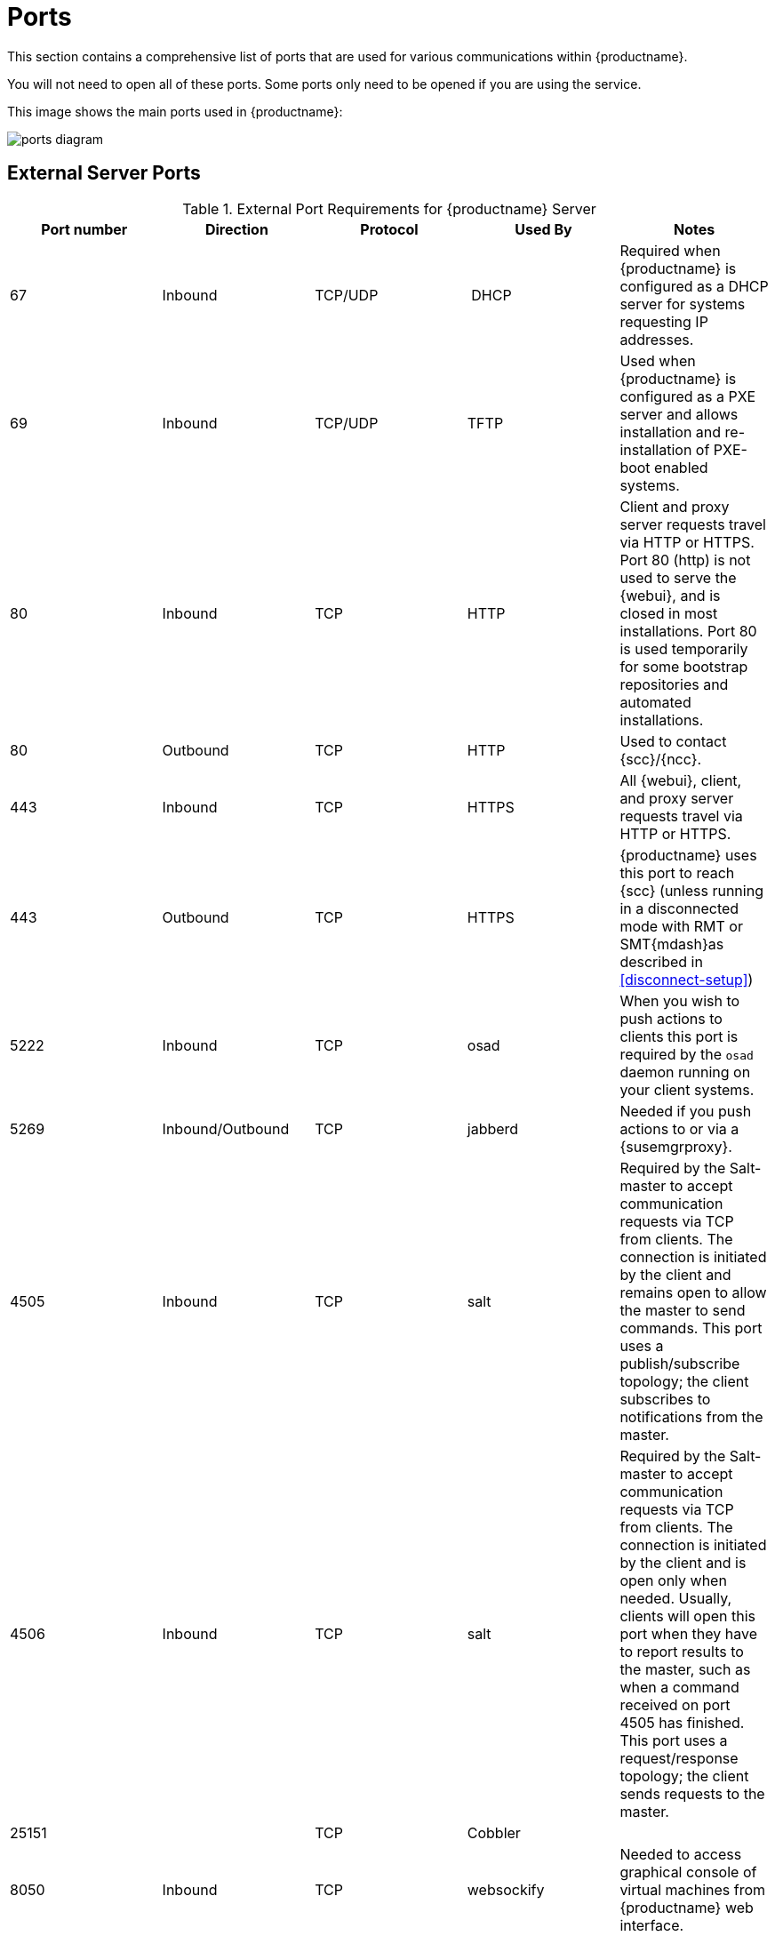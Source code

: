[[ports]]
= Ports

This section contains a comprehensive list of ports that are used for various communications within {productname}.

You will not need to open all of these ports.
Some ports only need to be opened if you are using the service.

This image shows the main ports used in {productname}:

image::ports_diagram.png[]



== External Server Ports

[cols="1,1,1,1,1", options="header"]
.External Port Requirements for {productname} Server
|===
| Port number | Direction | Protocol | Used By | Notes
| 67          | Inbound   | TCP/UDP  | DHCP    | Required when {productname} is configured as a DHCP server for systems requesting IP addresses.
| 69          | Inbound   | TCP/UDP  | TFTP | Used when {productname} is configured as a PXE server and allows installation and re-installation of PXE-boot enabled systems.
| 80          | Inbound   | TCP      | HTTP | Client and proxy server requests travel via HTTP or HTTPS.
Port 80 (http) is not used to serve the {webui}, and is closed in most installations.
Port 80 is used temporarily for some bootstrap repositories and automated installations.
| 80          | Outbound  | TCP      | HTTP | Used to contact {scc}/{ncc}.
| 443         | Inbound   | TCP      | HTTPS | All {webui}, client, and proxy server requests travel via HTTP or HTTPS.
| 443         | Outbound  | TCP      | HTTPS | {productname} uses this port to reach {scc} (unless running in a disconnected mode with RMT or SMT{mdash}as described in <<disconnect-setup>>)| 5222        | Inbound   | TCP      | osad  | When you wish to push actions to clients this port is required by the [systemitem]``osad`` daemon running on your client systems.
| 5269        | Inbound/Outbound | TCP | jabberd | Needed if you push actions to or via a {susemgrproxy}.
| 4505         | Inbound  | TCP | salt | Required by the Salt-master to accept communication requests via TCP from clients.
The connection is initiated by the client and remains open to allow the master to send commands.
This port uses a publish/subscribe topology; the client subscribes to notifications from the master.
| 4506        | Inbound  | TCP | salt | Required by the Salt-master to accept communication requests via TCP from clients.
The connection is initiated by the client and is open only when needed.
Usually, clients will open this port when they have to report results to the master, such as when a command received on port 4505 has finished.
This port uses a request/response topology; the client sends requests to the master.
| 25151        |         | TCP | Cobbler |
| 8050         | Inbound | TCP | websockify | Needed to access graphical console of virtual machines from {productname} web interface.
|===



== Internal Server Ports

[cols="1,1", options="header"]
.Internal Port Requirements for {productname} Server
|===
| Port number | Notes
| 2828        | Satellite-search API, used by the RHN application in Tomcat and Taskomatic.
| 2829        | Taskomatic API, used by the RHN application in Tomcat.
| 6868        | Auditlog-keeper to database.
| 6888        | Auditlog-keeper API, used by the RHN application in Tomcat.
| 8005        | Tomcat shutdown port.
| 8009        | Tomcat to Apache HTTPD (AJP).
| 8080        | Tomcat to Apache HTTPD (HTTP).
| 9080        | Salt-API, used by the RHN application in Tomcat and Taskomatic.
| 32000       | Port for a TCP connection to the Java Virtual Machine (JVM) that runs Taskomatic and the search (satellite-search).
|===


Anything from port 32768 on (more exactly, what you can see with [command]``cat /proc/sys/net/ipv4/ip_local_port_range``) is an ephemeral port, typically used as the receiving end of a TCP connection.
So if process A opens a TCP connection to process B (for example, port 22), then A chooses an arbitrary source TCP port to match with destination port 22.



== External Proxy Ports

[cols="1,1,1,1", options="header"]
.External Port Requirements for {productname} Proxy
|===
| Port number | Direction | Protocol | Notes
| 22          | Inbound   |          |Required when using ssh-push or ssh-push-tunnel contact methods.
Check-in on clients connected to a {productname} Proxy will be initiated on the {productname} Server and "`hop through`" through to clients.
| 80          | Outbound  |           | Used to reach {productname}.
| 4505         | Inbound  | TCP | salt | Required by the Salt-master to accept communication requests via TCP from clients.
The connection is initiated by the client and remains open to allow the master to send commands.
This port uses a publish/subscribe topology; the client subscribes to notifications from the master.
| 4506        | Inbound  | TCP | salt | Required by the Salt-master to accept communication requests via TCP from clients.
The connection is initiated by the client and is open only when needed.
Usually, clients will open this port when they have to report results to the master, such as when a command received on port 4505 has finished.
This port uses a request/response topology; the client sends requests to the master.
| 5222        | Inbound   | TCP       | For push actions and connections issued by [systemitem]``osad`` running on the client systems.
| 5269        | Inbound/Outbound | TCP | For push actions with the server.
|===



== External Client Ports

[cols="1,1,1,1", options="header"]
.External Port Requirements for {productname} Clients
|===
| Port number | Direction | Protocol | Notes
| 22          | Inbound   | SSH      | Required when using ssh-push or ssh-push-tunnel contact methods.
| 80          | Outbound  |          | To reach the {productname} server or {susemgrproxy} server.
| 5222        | Outbound  | TCP      | For push actions with the server or proxy server.
|===

